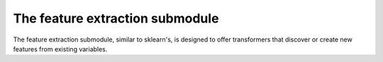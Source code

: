 .. _feature_extraction:

================================
The feature extraction submodule
================================

The feature extraction submodule, similar to sklearn's, is designed to offer
transformers that discover or create new features from existing variables.

.. raw:: html

   <br/>
